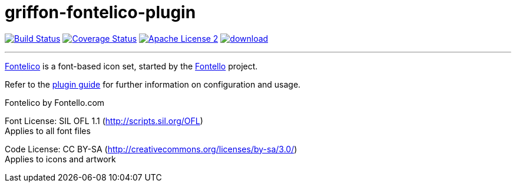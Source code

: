 = griffon-fontelico-plugin
:linkattrs:
:project-name: griffon-fontelico-plugin

image:http://img.shields.io/travis/griffon-plugins/{project-name}/master.svg["Build Status", link="https://travis-ci.org/griffon-plugins/{project-name}"]
image:http://img.shields.io/coveralls/griffon-plugins/{project-name}/master.svg["Coverage Status", link="https://coveralls.io/r/griffon-plugins/{project-name}"]
image:http://img.shields.io/badge/license-ASF2-blue.svg["Apache License 2", link="http://www.apache.org/licenses/LICENSE-2.0.txt"]
image:https://api.bintray.com/packages/griffon/griffon-plugins/{project-name}/images/download.svg[link="https://bintray.com/griffon/griffon-plugins/{project-name}/_latestVersion"]

---

:link_fontelico: link:https://github.com/fontello/fontelico.font[Fontelico, window="_blank"]
:link_fontello: link:http://fontello.com/[Fontello, window="_blank"]

{link_fontelico} is a font-based icon set, started by the {link_fontello} project.

Refer to the link:http://griffon-plugins.github.io/{project-name}/[plugin guide, window="_blank"] for
further information on configuration and usage.

Fontelico by Fontello.com

Font License: SIL OFL 1.1 (http://scripts.sil.org/OFL) +
Applies to all font files

Code License: CC BY-SA (http://creativecommons.org/licenses/by-sa/3.0/) +
Applies to icons and artwork
